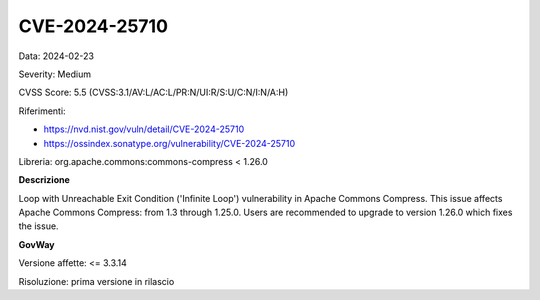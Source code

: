 .. _vulnerabilityManagement_securityAdvisory_2024_CVE-2024-25710:

CVE-2024-25710
~~~~~~~~~~~~~~~~~~~~~~~~~~~~~~~~~~~~~~~~~~~~~~~

Data: 2024-02-23

Severity: Medium

CVSS Score:  5.5 (CVSS:3.1/AV:L/AC:L/PR:N/UI:R/S:U/C:N/I:N/A:H)

Riferimenti:  

- `https://nvd.nist.gov/vuln/detail/CVE-2024-25710 <https://nvd.nist.gov/vuln/detail/CVE-2024-25710>`_
- `https://ossindex.sonatype.org/vulnerability/CVE-2024-25710 <https://ossindex.sonatype.org/vulnerability/CVE-2024-25710>`_

Libreria: org.apache.commons:commons-compress < 1.26.0

**Descrizione**

Loop with Unreachable Exit Condition ('Infinite Loop') vulnerability in Apache Commons Compress. This issue affects Apache Commons Compress: from 1.3 through 1.25.0. Users are recommended to upgrade to version 1.26.0 which fixes the issue.

**GovWay**

Versione affette: <= 3.3.14

Risoluzione: prima versione in rilascio



